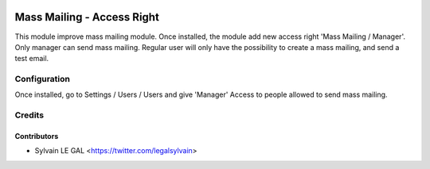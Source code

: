 .. image:: https://img.shields.io/badge/licence-AGPL--3-blue.svg
    :alt: License: AGPL-3

===========================
Mass Mailing - Access Right
===========================

This module improve mass mailing module.
Once installed, the module add new access right 'Mass Mailing / Manager'.
Only manager can send mass mailing.
Regular user will only have the possibility to create a mass mailing, and send a test email.

Configuration
=============

Once installed, go to Settings / Users / Users and give 'Manager' Access to people allowed to send mass mailing.

Credits
=======

Contributors
------------

* Sylvain LE GAL <https://twitter.com/legalsylvain>
